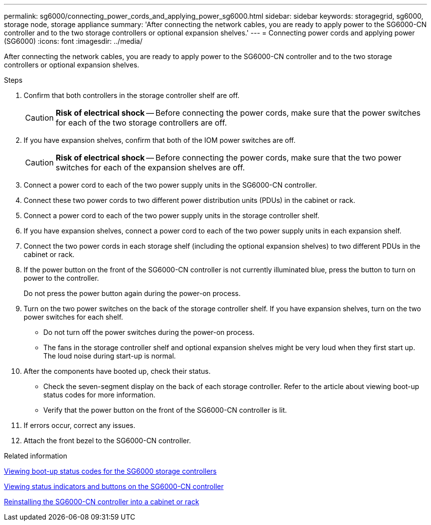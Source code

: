 ---
permalink: sg6000/connecting_power_cords_and_applying_power_sg6000.html
sidebar: sidebar
keywords: storagegrid, sg6000, storage node, storage appliance
summary: 'After connecting the network cables, you are ready to apply power to the SG6000-CN controller and to the two storage controllers or optional expansion shelves.'
---
= Connecting power cords and applying power (SG6000)
:icons: font
:imagesdir: ../media/

[.lead]
After connecting the network cables, you are ready to apply power to the SG6000-CN controller and to the two storage controllers or optional expansion shelves.

.Steps

. Confirm that both controllers in the storage controller shelf are off.
+
CAUTION: *Risk of electrical shock* -- Before connecting the power cords, make sure that the power switches for each of the two storage controllers are off.

. If you have expansion shelves, confirm that both of the IOM power switches are off.
+
CAUTION: *Risk of electrical shock* -- Before connecting the power cords, make sure that the two power switches for each of the expansion shelves are off.

. Connect a power cord to each of the two power supply units in the SG6000-CN controller.
. Connect these two power cords to two different power distribution units (PDUs) in the cabinet or rack.
. Connect a power cord to each of the two power supply units in the storage controller shelf.
. If you have expansion shelves, connect a power cord to each of the two power supply units in each expansion shelf.
. Connect the two power cords in each storage shelf (including the optional expansion shelves) to two different PDUs in the cabinet or rack.
. If the power button on the front of the SG6000-CN controller is not currently illuminated blue, press the button to turn on power to the controller.
+
Do not press the power button again during the power-on process.

. Turn on the two power switches on the back of the storage controller shelf. If you have expansion shelves, turn on the two power switches for each shelf.
 ** Do not turn off the power switches during the power-on process.
 ** The fans in the storage controller shelf and optional expansion shelves might be very loud when they first start up. The loud noise during start-up is normal.
. After the components have booted up, check their status.
 ** Check the seven-segment display on the back of each storage controller. Refer to the article about viewing boot-up status codes for more information.
 ** Verify that the power button on the front of the SG6000-CN controller is lit.
. If errors occur, correct any issues.
. Attach the front bezel to the SG6000-CN controller.

.Related information

xref:viewing_boot_up_status_codes_for_sg6000_storage_controllers.adoc[Viewing boot-up status codes for the SG6000 storage controllers]

xref:viewing_status_indicators_and_buttons_on_sg6000_cn_controller.adoc[Viewing status indicators and buttons on the SG6000-CN controller]

xref:reinstalling_sg6000_cn_controller_into_cabinet_or_rack.adoc[Reinstalling the SG6000-CN controller into a cabinet or rack]
